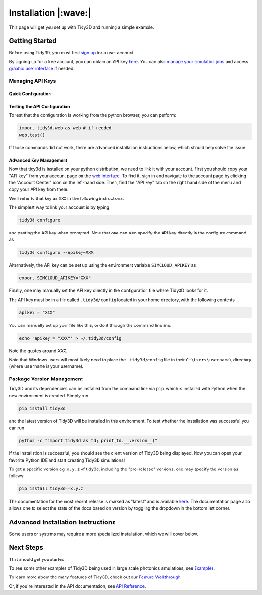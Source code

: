 *************************
Installation |:wave:|
*************************

This page will get you set up with Tidy3D and running a simple example.

Getting Started
===============

Before using Tidy3D, you must first `sign up <https://tidy3d.simulation.cloud/signup>`_ for a user account.

By signing up for a free account, you can obtain an API key `here <https://tidy3d.simulation.cloud/account?tab=apikey>`_. You can also `manage your simulation jobs <https://tidy3d.simulation.cloud/folders>`_ and access `graphic user interface <https://tidy3d.simulation.cloud/workbench?taskId=pa-94c49911-132d-48bc-8ec0-f0a4e55140a3>`_ if needed.

Managing API Keys
------------------

Quick Configuration
~~~~~~~~~~~~~~~~~~~

.. tabs::

    .. group-tab:: Local Installation |:computer:|

        If you wish to install the Tidy3D Python API locally, the following instructions should work for most users.

        .. code-block:: bash

            pip install --user tidy3d
            tidy3d configure --apikey=XXX

    .. group-tab:: Any Hosted Environment |:cloud:|

        Where ``XXX`` is your API key, which can be copied from your `account page <https://tidy3d.simulation.cloud/account>`_ in the web interface.

        In a hosted jupyter notebook environment (eg google colab), it may be more convenient to install and configure via the following lines at the top of the notebook.

        .. code-block:: python

            !pip install tidy3d
            import tidy3d.web as web
            web.configure("XXX")

Testing the API Configuration
~~~~~~~~~~~~~~~~~~~~~~~~~~~~~~

To test that the configuration is working from the python browser, you can perform:

.. code-block:: python

    import tidy3d.web as web # if needed
    web.test()

If those commands did not work, there are advanced installation instructions below, which should help solve the issue.


Advanced Key Management
~~~~~~~~~~~~~~~~~~~~~~~~

Now that tidy3d is installed on your python distribution, we need to link it with your account. First you should copy your "API key" from your account page on the `web interface <https://tidy3d.simulation.cloud/account>`_.  To find it, sign in and navigate to the account page by clicking the "Account Center" icon on the left-hand side. Then, find the "API key" tab on the right hand side of the menu and copy your API key from there.

We'll refer to that key as ``XXX`` in the following instructions.

The simplest way to link your account is by typing

.. code-block:: python

    tidy3d configure

and pasting the API key when prompted. Note that one can also specify the API key directly in the configure command as

.. code-block:: python

    tidy3d configure --apikey=XXX

Alternatively, the API key can be set up using the environment variable ``SIMCLOUD_APIKEY`` as:

.. code-block:: python

    export SIMCLOUD_APIKEY="XXX"

Finally, one may manually set the API key directly in the configuration file where Tidy3D looks for it.

The API key must be in a file called ``.tidy3d/config`` located in your home directory, with the following contents

.. code-block:: python

    apikey = "XXX"

You can manually set up your file like this, or do it through the command line line:

.. code-block:: python

    echo 'apikey = "XXX"' > ~/.tidy3d/config

Note the quotes around `XXX`.

Note that Windows users will most likely need to place the ``.tidy3d/config`` file in their ``C:\Users\username\`` directory (where ``username`` is your username).



Package Version Management
----------------------------

Tidy3D and its dependencies can be installed from the command line via ``pip``, which is installed with Python when the new environment is created. Simply run

.. code-block:: bash

    pip install tidy3d

and the latest version of Tidy3D will be installed in this environment. To test whether the installation was successful you can run

.. code-block:: bash

    python -c "import tidy3d as td; print(td.__version__)"

If the installation is successful, you should see the client version of Tidy3D being displayed. Now you can open your favorite Python IDE and start creating Tidy3D simulations!

To get a specific version eg. ``x.y.z`` of tidy3d, including the "pre-release" versions, one may specify the version as follows:

.. code-block:: bash

    pip install tidy3d==x.y.z

The documentation for the most recent release is marked as "latest" and is available `here <https://docs.flexcompute.com/projects/tidy3d/en/latest/>`__. The documentation page also allows one to select the state of the docs based on version by toggling the dropdown in the bottom left corner.


Advanced Installation Instructions
==================================

Some users or systems may require a more specialized installation, which we will cover below.

.. tabs::

    .. group-tab:: Conda/Mamba |:snake:|

        If you already have Python installed on your computer, it is possible that some packages in your current environment could have version conflicts with Tidy3D. To avoid this, we strongly recommend that you create a clean Python virtual environment to install Tidy3D.

        We recommend using the Mamba package management system to manage your Python virtual environment as well as installing Tidy3D. You can install Mamba conveniently following `these instructions <https://mamba.readthedocs.io/en/latest/installation/mamba-installation.html/>`__.

        After you install Anaconda, open the Anaconda Prompt and enter

        .. code-block:: bash

            mamba create –n tidy3d_env python==3.10 -c conda-forge

        to create a new environment. ``tidy3d_env`` is the name of the new environment, which can be changed to your personal preference. Python version 3.10 and its associated packages will also be installed in this new environment by adding ``python==3.10``. After the environment is created, we need to activate it by

        .. code-block:: bash

            mamba activate tidy3d_env

        You are now ready to install Tidy3D in your new environment, which will be discussed in the next section. More information about Conda environment management tools can be found `here <https://mamba.readthedocs.io/en/latest/user_guide/mamba.html>`__.

    .. group-tab:: PyCharm/IDEs |:four_leaf_clover:|

        If your Python IDE of choice is not natively included in Anaconda, you need to configure the environment in your IDE manually. We will use the popular PyCharm IDE as an example. In PyCharm, go to File – Settings – Project – Python Interpreter. Click “Add Interpreter” and choose “Conda Environment”. Then click the “…” icon to choose the path for the Conda environment with Tidy3D installed. The path usually looks like

        ``C:\Users\xxx\Anaconda3\envs\tidy3d_env\tidy3d_env\python.exe``.

        After clicking “OK”, your PyCharm project should be using the correct Conda environment. You can import Tidy3D using the usual

        .. code-block:: python

            import tidy3d as td

        in your code.

        .. note:: Please pay attention to any warning or error messages during the installation process as your system configuration might be different. If you are experiencing difficulty in the installation, please reach out to us for help. We would gladly assist you for Tidy3D installation.

    .. group-tab:: Poetry |:musical_note:|

        See the development installation `instructions <../development/index.html>`_. You can install ``tidy3d`` within reproducible environment guaranteed by the developers using the ``poetry.lock`` installation and the ``poetry`` toolchain.


Next Steps
==========

That should get you started!  

To see some other examples of Tidy3D being used in large scale photonics simulations, see `Examples <./examples.html>`_.

To learn more about the many features of Tidy3D, check out our `Feature Walkthrough <./notebooks/Simulation.html>`_.

Or, if you're interested in the API documentation, see `API Reference <./api/index.html>`_.